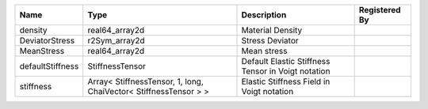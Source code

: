 

================ ================================================================ ================================================== ============= 
Name             Type                                                             Description                                        Registered By 
================ ================================================================ ================================================== ============= 
density          real64_array2d                                                   Material Density                                                 
DeviatorStress   r2Sym_array2d                                                    Stress Deviator                                                  
MeanStress       real64_array2d                                                   Mean stress                                                      
defaultStiffness StiffnessTensor                                                  Default Elastic Stiffness Tensor in Voigt notation               
stiffness        Array< StiffnessTensor, 1, long, ChaiVector< StiffnessTensor > > Elastic Stiffness Field in Voigt notation                        
================ ================================================================ ================================================== ============= 


